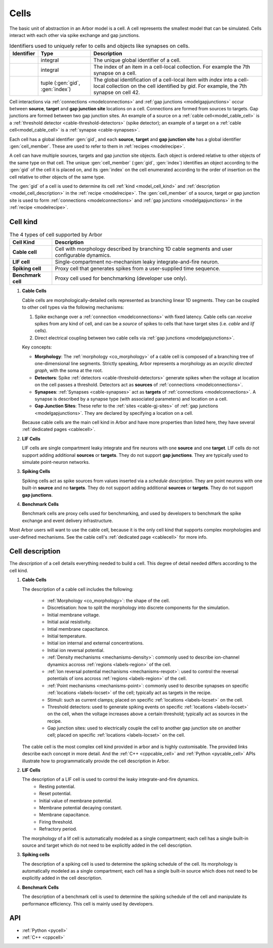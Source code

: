 .. _modelcells:

Cells
=====

The basic unit of abstraction in an Arbor model is a cell.
A cell represents the smallest model that can be simulated.
Cells interact with each other via spike exchange and gap junctions.

.. table:: Identifiers used to uniquely refer to cells and objects like synapses on cells.

    ========================  ================================  ===========================================================
    Identifier                Type                              Description
    ========================  ================================  ===========================================================
    .. generic:: gid          integral                          The unique global identifier of a cell.
    .. generic:: index        integral                          The index of an item in a cell-local collection.
                                                                For example the 7th synapse on a cell.
    .. generic:: cell_member  tuple (:gen:`gid`, :gen:`index`)  The global identification of a cell-local item with `index`
                                                                into a cell-local collection on the cell identified by `gid`.
                                                                For example, the 7th synapse on cell 42.
    ========================  ================================  ===========================================================

Cell interactions via :ref:`connections <modelconnections>` and :ref:`gap junctions <modelgapjunctions>` occur
between **source**, **target** and **gap junction site** locations on a cell. Connections are formed from sources
to targets. Gap junctions are formed between two gap junction sites. An example of a source on a
:ref:`cable cell<model_cable_cell>` is a :ref:`threshold detector <cable-threshold-detectors>` (spike detector);
an example of a target on a :ref:`cable cell<model_cable_cell>` is a :ref:`synapse <cable-synapses>`.

Each cell has a global identifier :gen:`gid`, and each **source**, **target** and **gap junction site** has a
global identifier :gen:`cell_member`. These are used to refer to them in :ref:`recipes <modelrecipe>`.

A cell can have multiple sources, targets and gap junction site objects. Each object is ordered relative to other
objects of the same type on that cell. The unique :gen:`cell_member` (:gen:`gid`, :gen:`index`) identifies an object
according to the :gen:`gid` of the cell it is placed on, and its :gen:`index` on the cell enumerated according to the
order of insertion on the cell relative to other objects of the same type.

The :gen:`gid` of a cell is used to determine its cell :ref:`kind <model_cell_kind>` and
:ref:`description <model_cell_description>` in the :ref:`recipe <modelrecipe>`. The :gen:`cell_member` of a source,
target or gap junction site is used to form :ref:`connections <modelconnections>` and
:ref:`gap junctions <modelgapjunctions>` in the :ref:`recipe <modelrecipe>`.



.. _model_cell_kind:

Cell kind
---------

.. table:: The 4 types of cell supported by Arbor

    ========================  ===========================================================
    Cell Kind                 Description
    ========================  ===========================================================
    **Cable cell**            Cell with morphology described by branching
                              1D cable segments and user configurable dynamics.
    **LIF cell**              Single-compartment no-mechanism leaky integrate-and-fire
                              neuron.
    **Spiking cell**          Proxy cell that generates spikes from a user-supplied
                              time sequence.
    **Benchmark cell**        Proxy cell used for benchmarking (developer use only).
    ========================  ===========================================================

.. _model_cable_cell:
1. **Cable Cells**

   Cable cells are morphologically-detailed cells represented as branching linear 1D segments. They can be coupled
   to other cell types via the following mechanisms:

   1. Spike exchange over a :ref:`connection <modelconnections>` with fixed latency.
      Cable cells can *receive* spikes from any kind of cell, and can be a *source* of spikes
      to cells that have target sites (i.e. *cable* and *lif* cells).
   2. Direct electrical coupling between two cable cells via :ref:`gap junctions <modelgapjunctions>`.

   Key concepts:

   * **Morphology**: The :ref:`morphology <co_morphology>` of a cable cell is composed of a branching
     tree of one-dimensional line segments. Strictly speaking, Arbor represents a morphology as an
     *acyclic directed graph*, with the soma at the root.
   * **Detectors**: Spike :ref:`detectors <cable-threshold-detectors>` generate spikes when the voltage
     at location on the cell passes a threshold. Detectors act as **sources** of
     :ref:`connections <modelconnections>`.
   * **Synapses**: :ref:`Synapses <cable-synapses>` act as **targets** of
     :ref:`connections <modelconnections>`. A synapse is described by a synapse type
     (with associated parameters) and location on a cell.
   * **Gap Junction Sites**: These refer to the :ref:`sites <cable-gj-sites>` of
     :ref:`gap junctions <modelgapjunctions>`. They are declared by specifying a location on a cell.

   Because cable cells are the main cell kind in Arbor and have more properties than listed here,
   they have several :ref:`dedicated pages <cablecell>`.

.. _model_lif_cell:
2. **LIF Cells**

   LIF cells are single compartment leaky integrate and fire neurons with one **source** and one **target**.
   LIF cells do not support adding additional **sources** or **targets**. They do not support **gap junctions**.
   They are typically used to simulate point-neuron networks.

.. _model_spike_cell:
3. **Spiking Cells**

   Spiking cells act as spike sources from values inserted via a `schedule description`.
   They are point neurons with one built-in **source** and no **targets**.
   They do not support adding additional **sources** or **targets**. They do not support **gap junctions**.

.. _model_bench_cell:
4. **Benchmark Cells**

   Benchmark cells are proxy cells used for benchmarking, and used by developers to benchmark the spike exchange and
   event delivery infrastructure.

Most Arbor users will want to use the cable cell, because it is the only cell kind that supports complex
morphologies and user-defined mechanisms. See the cable cell's :ref:`dedicated page <cablecell>` for more info.

.. _model_cell_description:

Cell description
----------------

The `description` of a cell details everything needed to build a cell. This degree of detail needed
differs according to the cell kind.

1. **Cable Cells**

   The description of a cable cell includes the following:

     * :ref:`Morphology <co_morphology>`: the shape of the cell.
     * Discretisation: how to split the morphology into discrete components for the simulation.
     * Initial membrane voltage.
     * Initial axial resistivity.
     * Intial membrane capacitance.
     * Initial temperature.
     * Initial ion internal and external concentrations.
     * Initial ion reversal potential.
     * :ref:`Density mechanisms <mechanisms-density>`: commonly used to describe ion-channel dynamics accross
       :ref:`regions <labels-region>` of the cell.
     * :ref:`Ion reversal potential mechanisms <mechanisms-revpot>`: used to control the reversal potentials of
       ions accross :ref:`regions <labels-region>` of the cell.
     * :ref:`Point mechanisms <mechanisms-point>`: commonly used to describe synapses on specific
       :ref:`locations <labels-locset>` of the cell; typically act as targets in the recipe.
     * Stimuli: such as current clamps; placed on specific :ref:`locations <labels-locset>` on the cell.
     * Threshold detectors: used to generate spiking events on specific :ref:`locations <labels-locset>` on the
       cell, when the voltage increases above a certain threshold; typically act as sources in the recipe.
     * Gap junction sites: used to electrically couple the cell to another gap junction site on another cell;
       placed on specific :ref:`locations <labels-locset>` on the cell.

   The cable cell is the most complex cell kind provided in arbor and is highly customisable. The provided links
   describe each concept in more detail. And the :ref:`C++ <cppcable_cell>` and :ref:`Python <pycable_cell>` APIs
   illustrate how to programmatically provide the cell description in Arbor.

2. **LIF Cells**

   The description of a LIF cell is used to control the leaky integrate-and-fire dynamics.
      * Resting potential.
      * Reset potential.
      * Initial value of membrane potential.
      * Membrane potential decaying constant.
      * Membrane capacitance.
      * Firing threshold.
      * Refractory period.

   The morphology of a lif cell is automatically modeled as a single compartment; each cell has a single built-in
   source and target which do not need to be explicitly added in the cell description.

3. **Spiking cells**

   The description of a spiking cell is used to determine the spiking schedule of the cell. Its morphology is
   automatically modeled as a single compartment; each cell has a single built-in source which does not need to
   be explicitly added in the cell description.

4. **Benchmark Cells**

   The description of a benchmark cell is used to determine the spiking schedule of the cell and manipulate its
   performance efficiency. This cell is mainly used by developers.

API
---

* :ref:`Python <pycell>`
* :ref:`C++ <cppcell>`
